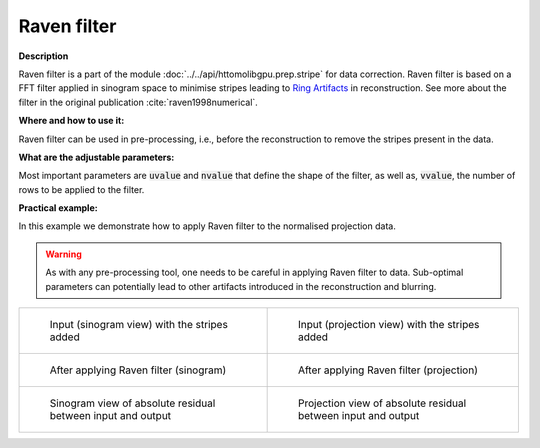 .. _method_raven_filter:

Raven filter
^^^^^^^^^^^^^

**Description**

Raven filter is a part of the module :doc:`../../api/httomolibgpu.prep.stripe` for data correction. Raven filter is based on a FFT filter applied in sinogram space to minimise stripes leading to `Ring Artifacts <https://radiopaedia.org/articles/ring-artifact-2?lang=gb>`_ in reconstruction. See more about the filter in the original publication :cite:`raven1998numerical`.

**Where and how to use it:**

Raven filter can be used in pre-processing, i.e., before the reconstruction to remove the stripes present in the data.

**What are the adjustable parameters:**

Most important parameters are :code:`uvalue` and :code:`nvalue` that define the shape of the filter, as well as, :code:`vvalue`, the number of rows to be applied to the filter.

**Practical example:**

In this example we demonstrate how to apply Raven filter to the normalised projection data.

.. warning:: As with any pre-processing tool, one needs to be careful in applying Raven filter to data. Sub-optimal parameters can potentially lead to other artifacts introduced in the reconstruction and blurring.
.. list-table::


    * - .. figure:: ../../_static/auto_images_methods/data_stripes_added_sino.png

           Input (sinogram view) with the stripes added

      - .. figure:: ../../_static/auto_images_methods/data_stripes_added_proj.png

           Input (projection view) with the stripes added

    * - .. figure:: ../../_static/auto_images_methods/raven_filter_sino.png

           After applying Raven filter (sinogram)

      - .. figure:: ../../_static/auto_images_methods/raven_filter_proj.png

           After applying Raven filter (projection)

    * - .. figure:: ../../_static/auto_images_methods/raven_filter_res_sino.png

           Sinogram view of absolute residual between input and output

      - .. figure:: ../../_static/auto_images_methods/raven_filter_res_proj.png

           Projection view of absolute residual between input and output




